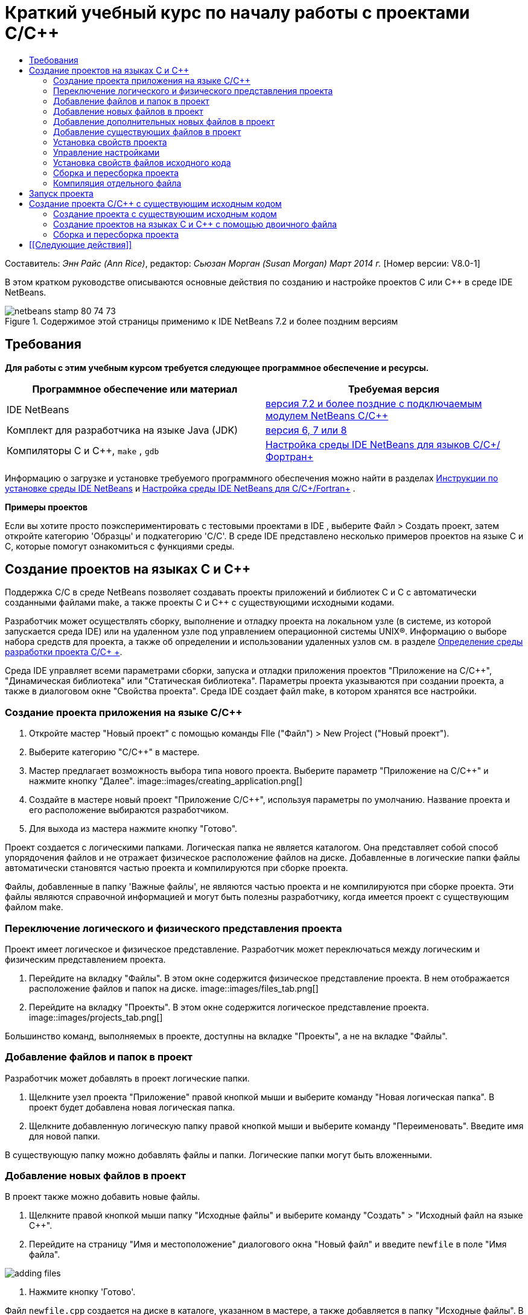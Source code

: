 // 
//     Licensed to the Apache Software Foundation (ASF) under one
//     or more contributor license agreements.  See the NOTICE file
//     distributed with this work for additional information
//     regarding copyright ownership.  The ASF licenses this file
//     to you under the Apache License, Version 2.0 (the
//     "License"); you may not use this file except in compliance
//     with the License.  You may obtain a copy of the License at
// 
//       http://www.apache.org/licenses/LICENSE-2.0
// 
//     Unless required by applicable law or agreed to in writing,
//     software distributed under the License is distributed on an
//     "AS IS" BASIS, WITHOUT WARRANTIES OR CONDITIONS OF ANY
//     KIND, either express or implied.  See the License for the
//     specific language governing permissions and limitations
//     under the License.
//

= Краткий учебный курс по началу работы с проектами C/C++
:jbake-type: tutorial
:jbake-tags: tutorials 
:jbake-status: published
:syntax: true
:toc: left
:toc-title:
:description: Краткий учебный курс по началу работы с проектами C/C++ - Apache NetBeans
:keywords: Apache NetBeans, Tutorials, Краткий учебный курс по началу работы с проектами C/C++

Составитель: _Энн Райс (Ann Rice)_, редактор: _Сьюзан Морган (Susan Morgan)_ 
_Март 2014 г._ [Номер версии: V8.0-1]

В этом кратком руководстве описываются основные действия по созданию и настройке проектов C или C++ в среде IDE NetBeans.


image::images/netbeans-stamp-80-74-73.png[title="Содержимое этой страницы применимо к IDE NetBeans 7.2 и более поздним версиям"]



== Требования

*Для работы с этим учебным курсом требуется следующее программное обеспечение и ресурсы.*

|===
|Программное обеспечение или материал |Требуемая версия 

|IDE NetBeans |link:https://netbeans.org/downloads/index.html[+версия 7.2 и более поздние с подключаемым модулем NetBeans C/C+++] 

|Комплект для разработчика на языке Java (JDK) |link:http://www.oracle.com/technetwork/java/javase/downloads/index.html[+версия 6, 7 или 8+] 

|Компиляторы C и C++,  ``make`` ,  ``gdb``  |link:../../../community/releases/80/cpp-setup-instructions.html[+Настройка среды IDE NetBeans для языков C/C++/Фортран+] 
|===


Информацию о загрузке и установке требуемого программного обеспечения можно найти в разделах link:../../../community/releases/80/install.html[+Инструкции по установке среды IDE NetBeans+] и link:../../../community/releases/80/cpp-setup-instructions.html[+Настройка среды IDE NetBeans для C/C++/Fortran+]
.

*Примеры проектов*

Если вы хотите просто поэкспериментировать с тестовыми проектами в IDE , выберите Файл > Создать проект, затем откройте категорию 'Образцы' и подкатегорию 'C/C++'. В среде IDE представлено несколько примеров проектов на языке C и C++, которые помогут ознакомиться с функциями среды.


== Создание проектов на языках C и C++

Поддержка C/C++ в среде NetBeans позволяет создавать проекты приложений и библиотек C и C++ с автоматически созданными файлами make, а также проекты C и C++ с существующими исходными кодами.

Разработчик может осуществлять сборку, выполнение и отладку проекта на локальном узле (в системе, из которой запускается среда IDE) или на удаленном узле под управлением операционной системы UNIX®. Информацию о выборе набора средств для проекта, а также об определении и использовании удаленных узлов см. в разделе link:development-environment.html[+Определение среды разработки проекта C/C++ +].

Среда IDE управляет всеми параметрами сборки, запуска и отладки приложения проектов "Приложение на C/C++", "Динамическая библиотека" или "Статическая библиотека". Параметры проекта указываются при создании проекта, а также в диалоговом окне "Свойства проекта". Среда IDE создает файл make, в котором хранятся все настройки.


=== Создание проекта приложения на языке C/C++

1. Откройте мастер "Новый проект" с помощью команды FIle ("Файл") > New Project ("Новый проект").
2. Выберите категорию "C/C++" в мастере.
3. Мастер предлагает возможность выбора типа нового проекта. Выберите параметр "Приложение на C/C++" и нажмите кнопку "Далее". 
image::images/creating_application.png[]
4. Создайте в мастере новый проект "Приложение C/C++", используя параметры по умолчанию. Название проекта и его расположение выбираются разработчиком.
5. Для выхода из мастера нажмите кнопку "Готово".

Проект создается с логическими папками. Логическая папка не является каталогом. Она представляет собой способ упорядочения файлов и не отражает физическое расположение файлов на диске. Добавленные в логические папки файлы автоматически становятся частью проекта и компилируются при сборке проекта.

Файлы, добавленные в папку 'Важные файлы', не являются частью проекта и не компилируются при сборке проекта. Эти файлы являются справочной информацией и могут быть полезны разработчику, когда имеется проект с существующим файлом make.


=== Переключение логического и физического представления проекта

Проект имеет логическое и физическое представление. Разработчик может переключаться между логическим и физическим представлением проекта.

1. Перейдите на вкладку "Файлы". В этом окне содержится физическое представление проекта. В нем отображается расположение файлов и папок на диске. 
image::images/files_tab.png[]
2. Перейдите на вкладку "Проекты". В этом окне содержится логическое представление проекта. 
image::images/projects_tab.png[]

Большинство команд, выполняемых в проекте, доступны на вкладке "Проекты", а не на вкладке "Файлы".


=== Добавление файлов и папок в проект

Разработчик может добавлять в проект логические папки.

1. Щелкните узел проекта "Приложение" правой кнопкой мыши и выберите команду "Новая логическая папка". В проект будет добавлена новая логическая папка.
2. Щелкните добавленную логическую папку правой кнопкой мыши и выберите команду "Переименовать". Введите имя для новой папки.

В существующую папку можно добавлять файлы и папки. Логические папки могут быть вложенными.


=== Добавление новых файлов в проект

В проект также можно добавить новые файлы.

1. Щелкните правой кнопкой мыши папку "Исходные файлы" и выберите команду "Создать" > "Исходный файл на языке C++".
2. Перейдите на страницу "Имя и местоположение" диалогового окна "Новый файл" и введите  ``newfile``  в поле "Имя файла". 

image::images/adding_files.png[] 

3. Нажмите кнопку 'Готово'.

Файл  ``newfile.cpp``  создается на диске в каталоге, указанном в мастере, а также добавляется в папку "Исходные файлы". В эту папку можно добавлять любые файлы, а не только файлы исходного кода.


=== Добавление дополнительных новых файлов в проект

1. Щелкните папку "Файлы заголовка" правой кнопкой мыши и выберите команду "Создать" > "Файл заголовка на языке C++".
2. Перейдите на страницу "Имя и местоположение" диалогового окна "Новый файл" и введите  ``newfile``  в поле "Имя файла".
3. Нажмите кнопку 'Готово'.

Файл  ``newfile.h``  создается на диске в каталоге, указанном в мастере, а также добавляется в папку "Исходные файлы".


=== Добавление существующих файлов в проект

Существующие файлы добавляются в проект двумя способами:

* Правой кнопкой щелкните папку "Исходные файлы" и выберите команду "Добавить существующий элемент". Чтобы установить ссылку на существующий файл на диске, откройте диалоговое окно "Выбрать элемент" и добавьте файл в проект.
* Правой кнопкой щелкните папку "Исходные файлы" и выберите команду "Добавить существующие элементы из папок". Используйте диалоговое окно "Добавить файлы" для добавления папок, содержащих существующие файлы.

Не используйте команду меню "Новый" для добавления существующих элементов. На панели "Имя и местоположение" отображаются сведения о существовании файла.


=== Установка свойств проекта

После создания проекта у него появляются две конфигурации: 'Отладка' и 'Выпуск'. Настройка – это набор параметров, использованных для проекта. При выборе настройки несколько параметров переключаются одновременно. При выборе настройки "Отладка" создается версия приложения, которая содержит сведения об отладке. При выборе настройки "Выпуск" создается оптимизированная версия.

В диалоговом окне "Свойства проекта" содержатся сведения о сборке и настройке проекта. Открытие диалогового окна "Свойства проекта"

* Правой кнопкой мыши щелкните узел проекта  ``CppApplication_1``  и выберите команду "Свойства". 
image::images/project_properties.png[]

Разработчик может изменять параметры средства сборки по умолчанию, параметры компилятора и другие параметры настройки в диалоговом окне "Свойства проекта". Для этого следует выбрать узел на левой панели и изменить свойства на правой панели. Выберите несколько узлов и значений свойств и обратите внимание на то, какие свойства можно установить. При установке свойств категории "Общие" они устанавливаются для всех настроек проекта. Свойства 'Сборка', 'Запуск' или 'Отладка' устанавливаются для текущей выбранной конфигурации.


=== Управление настройками

Свойства, измененные в окне "Свойства проекта", хранятся в файле make для текущей настройки. Разработчик может изменять настройки по умолчанию или создавать новые. Для создания новой настройки выполните следующие действия.

1. Нажмите кнопку "Управление настройками" в диалоговом окне "Свойства проекта".
2. В диалоговом окне "Настройки" выберите настройку, которая больше всего совпадает с требуемой настройкой. В этом случае выберите настройку "Выпуск" и нажмите кнопку "Дублировать". Затем нажмите кнопку "Переименовать".
3. В диалоговом окне "Переименовать" переименуйте настройку в PerformanceRelease. Нажмите кнопку "ОК".
4. Нажмите кнопку "ОК" в диалоговом окне "Настройки".
5. На левой панели выберите узел "Компилятор C".
6. В диалоговом окне "Свойства проекта" обратите внимание на то, что в раскрывающемся списке "Настройка" выбрана настройка "PerformanceRelease".
7. В окне свойств на правой панели измените значение "Режим разработки" со значения "Release" на значение "PerformanceRelease". Нажмите кнопку "ОК".

Создана новая настройка, которая служит для компиляции приложения с другим набором параметров.


=== Установка свойств файлов исходного кода

При установке свойств проекта C или C++ они действуют для всех файлов проекта. Также можно установить некоторые свойства для отдельных файлов.

1. Щелкните правой кнопкой мыши исходный файл  ``newfile.cpp``  на вкладке "Проекты" и выберите команду "Свойства".
2. Щелкните категорию "Общее" и обратите внимание, что существует возможность указания различных компиляторов или других средств для сборки этого файла. Также можно использовать флажок для исключения файла из сборки выбранной в настоящий момент настройки проекта.
3. Щелкните категорию "Компилятор C++" и убедитесь, что существует возможность переопределения параметров компилятора и других свойств этого файла.
4. Отмените работу с диалоговым окном "Свойства файла".


=== Сборка и пересборка проекта

Для сборки проекта выполните следующие действия.

1. Правой кнопкой мыши щелкните узел проекта и выберите команду "Сборка", после чего будет выполнена сборка проекта. Результат сборки выводится в окне "Вывод"
2. Замените настройку "Отладка" на настройку "PerformanceRelease" в раскрывающемся списке настроек на главной панели инструментов. Проект будет собран с использованием настройки PerformanceRelease.
3. Правой кнопкой мыши щелкните узел проекта и выберите команду "Сборка", после чего будет выполнена сборка проекта. Результат сборки выводится в окне "Вывод"

Для повторной сборки проекта:

* Щелкните узел проекта правой кнопкой мыши и выберите 'Очистить и собрать', чтобы выполнить полную повторную сборку проекта после удаления результатов предыдущей сборки.
* Щелкните узел проекта правой кнопкой мыши и выберите 'Собрать', чтобы выполнить инкрементную сборку. Результаты предыдущей сборки сохраняются, если их исходные файлы не изменены.

Сборку, очистку или очистку со сборкой проекта можно выполнять с помощью команд в меню 'Выполнить' или с помощью кнопок на панели инструментов. Файлы объектов и исполняемые файлы разных настроек также хранятся отдельно, что предотвращает смешение файлов различных настроек.


=== Компиляция отдельного файла

Для компиляции отдельного файла исходного кода выполните следующие действия.

* Правой кнопкой мыши щелкните файл  ``main.cpp``  и выберите команду "Компилировать файл". Будет выполнена компиляция только этого файла.

Компиляция отдельных файлов не поддерживается для типа проекта "Проект на C/C++ с существующими исходными файлами".


== Запуск проекта

Для демонстрации процесса запуска проекта будет использоваться пример проекта  ``Arguments``  среды IDE. Программа  ``Arguments``  выводит аргументы командной строки. Перед запуском программы следует установить некоторые аргументы в текущей настройке. Затем программа будет запущена.

Чтобы создать проект  ``Arguments`` , установите несколько аргументов, а затем запустите проект:

1. Выберите команду "Файл" > "Новый проект".
2. В мастере проектов разверните категорию "Примеры".
3. Выберите подкатегорию "C/C++", а затем выберите проект  ``Arguments`` . Нажмите кнопку "Далее", а затем нажмите кнопку "Готово".
4. Правой кнопкой мыши щелкните узел проекта  ``Arguments_1``  и выберите команду "Сборка". Будет выполнена сборка проекта.
5. Правой кнопкой мыши щелкните узел  ``Arguments_1``  и выберите команду "Свойства".
6. В диалоговом окне "Свойства проекта" выберите узел "Запуск".
7. В текстовом поле "Выполнить команду" введите текст "1111 2222 3333". Нажмите кнопку "ОК". 
image::images/setting_arguments.png[]
8. Щелкните правой кнопкой мыши узел проекта и выберите "Выполнить". Приложение будет выполнено. Аргументы отображаются в окне вывода.


== Создание проекта C/C++ с существующим исходным кодом

При создании проекта C/C++ с существующим исходным кодом среда IDE использует существующий файл make для получения указаний по компиляции и запуску приложения.

В этом упражнении выполняется загрузка и установка исходных файлов для библиотеки Loki с открытым исходным кодом на C++. Для Loki требуется библиотека Pthreads для выполнения сборки. Она доступна по умолчанию в Linux, Solaris и Mac OS X. Если вы используете Windows, необходимо загрузить библиотеку Pthreads до начала создания проекта с использованием исходных файлов Loki.


=== Создание проекта с существующим исходным кодом

1. При выполнении среды IDE в ОС Windows загрузите библиотеку Pthreads со страницы link:http://sourceware.org/pthreads-win32[+  ``http://sourceware.org/pthreads-win32`` +].

Для удобства можно воспользоваться link:ftp://sourceware.org/pub/pthreads-win32/pthreads-2005-03-08.exe[+прямой ссылкой+] на средство установки pthreads-2005-03-08.exe.

Распакуйте библиотеку pthreads в пользовательском каталоге Windows.

2. Загрузите библиотеку  ``loki-0.1.7``  с сайта link:http://sourceforge.net/projects/loki-lib[+  ``http://sourceforge.net/projects/loki-lib`` +].
3. Разархивируйте каталог  ``loki-0.1.7``  в выбранный каталог.
4. Откройте мастер "Новый проект" с помощью команды FIle ("Файл") > New Project ("Новый проект").
5. Выберите категорию "C/C++".
6. Выберите элемент "Проект C/C++ с существующими исходными кодами" и нажмите кнопку "Далее".
7. На странице "Выбрать режим" нажмите кнопку "Обзор". В диалоговом окне "Выбрать папку проекта" перейдите в каталог, в котором сохранен каталог  ``loki-0.1.7`` . Выберите каталог  ``loki-0.1.7`` . Нажмите кнопку "Выбрать". 

image::images/existing_sources_project1.png[] 

8. Используйте режим "Режим настройки" по умолчанию – значение "Автоматически". Нажмите кнопку 'Готово'.

Проект создается и открывается на вкладке "Проекты", а среда IDE автоматически запускает действия "Очистка"и "Сборка", указанные в существующем файле Make. Проект также автоматически настраивается для вспомогательных функций кода.

image::images/existing_sources_project2.png[]


=== Создание проектов на языках C и C++ с помощью двоичного файла

Поддерживается создание проекта на языках C/C++ с помощью существующего двоичного файла.

1. Выберите команду "Файл" > "Новый проект".
2. Выберите категорию "C/C++".
3. Выберите элемент "Проект C/C++ на основе двоичного файла" и нажмите кнопку "Далее".
4. 
На странице 'Выбор двоичного файла' мастера создания проектов нажмите кнопку 'Обзор'. В диалоговом окне 'Выбор двочиного файла' перейдите к двоичному файлу, с помощью которого вы хотите создать проект.

Корневой каталог для исходных файлов, с помощью которых был создан двоичный файл, заполняется автоматически. По умолчанию в проект включаются только исходные файлы, с помощью которых был создан двоичный файл. По умолчанию в проект включаются зависимости. Общие библиотеки, необходимые для проекта. указываются автоматически.

image::images/binary_project.png[]
5. Нажмите кнопку "Далее".
6. На странице 'Имя и местоположение' можно выбрать имя и местоположение проекта Нажмите кнопку 'Готово'.


=== Сборка и пересборка проекта

Сборка проекта

* Правой кнопкой мыши щелкните узел проекта и выберите команду "Сборка".

Для пересборки проекта выполните следующие действия.

* Правой кнопкой мыши щелкните узел проекта и выберите команду "Очистка и сборка".


== [[Следующие действия]] 

С учебным курсом по использованию расширенных функций перехода и изменения в среде IDE NetBeans для просмотра и правки исходного кода можно ознакомиться в разделе link:navigating-editing.html[+Правка исходных файлов C/C++ и переход по ним+].

Дополнительные статьи о разработке с помощью C/C++/Fortran в IDE NetBeans см. в разделе link:https://netbeans.org/kb/trails/cnd.html[+Учебные карты C/C+++].

link:mailto:users@cnd.netbeans.org?subject=Feedback:%20C/C++%20Projects%20Quick%20Start%20-%20NetBeans%20IDE%207.4%20Tutorial[+Отправить отзыв по этому учебному курсу+]
